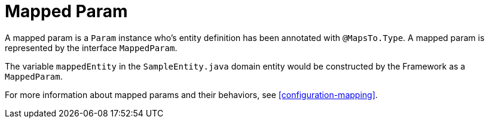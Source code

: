 [[param-state-introduction-mapped]]
= Mapped Param

A mapped param is a `Param` instance who's entity definition has been annotated with `@MapsTo.Type`. A mapped param is represented by the interface `MappedParam`.

The variable `mappedEntity` in the `SampleEntity.java` domain entity would be constructed by the Framework as a `MappedParam`.

For more information about mapped params and their behaviors, see <<configuration-mapping>>.